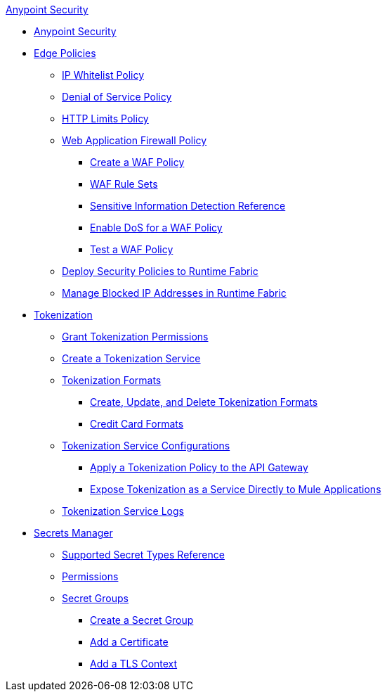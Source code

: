 .xref:index.adoc[Anypoint Security]
* xref:index.adoc[Anypoint Security]
* xref:index-policies.adoc[Edge Policies]
** xref:acl-policy.adoc[IP Whitelist Policy]
** xref:dos-policy.adoc[Denial of Service Policy]
** xref:cap-policy.adoc[HTTP Limits Policy]
** xref:waf-policy.adoc[Web Application Firewall Policy]
 *** xref:create-waf-policy.adoc[Create a WAF Policy]
 *** xref:waf-rulesets.adoc[WAF Rule Sets]
 *** xref:sid-reference.adoc[Sensitive Information Detection Reference]
 *** xref:escalate-waf-to-dos.adoc[Enable DoS for a WAF Policy]
 *** xref:test-waf-policy.adoc[Test a WAF Policy]
** xref:apply-policy.adoc[Deploy Security Policies to Runtime Fabric]
** xref:manage-blocked-ip-in-rtf.adoc[Manage Blocked IP Addresses in Runtime Fabric]
* xref:tokenization.adoc[Tokenization]
 ** xref:grant-tokenization-permissions.adoc[Grant Tokenization Permissions]
 ** xref:create-tokenization-service.adoc[Create a Tokenization Service] 
 ** xref:tokenization-formats.adoc[Tokenization Formats]
  *** xref:create-tokenization-format.adoc[Create, Update, and Delete Tokenization Formats]
  *** xref:credit-card-formats.adoc[Credit Card Formats]
 ** xref:tokenization-example.adoc[Tokenization Service Configurations]
  *** xref:apply-tokenization-policy-to-api.adoc[Apply a Tokenization Policy to the API Gateway]
  *** xref:tokenization-from-a-mule.adoc[Expose Tokenization as a Service Directly to Mule Applications]
 ** xref:tokenization-logs.adoc[Tokenization Service Logs]
* xref:index-secrets-manager.adoc[Secrets Manager]
 ** xref:asm-secret-type-support-reference.adoc[Supported Secret Types Reference]
 ** xref:asm-permission-concept.adoc[Permissions]
 ** xref:asm-secret-group-concept.adoc[Secret Groups]
 *** xref:asm-secret-group-creation-task.adoc[Create a Secret Group]
 *** xref:secret-group-add-certificate.adoc[Add a Certificate]
 *** xref:secret-group-add-tls-context.adoc[Add a TLS Context]
